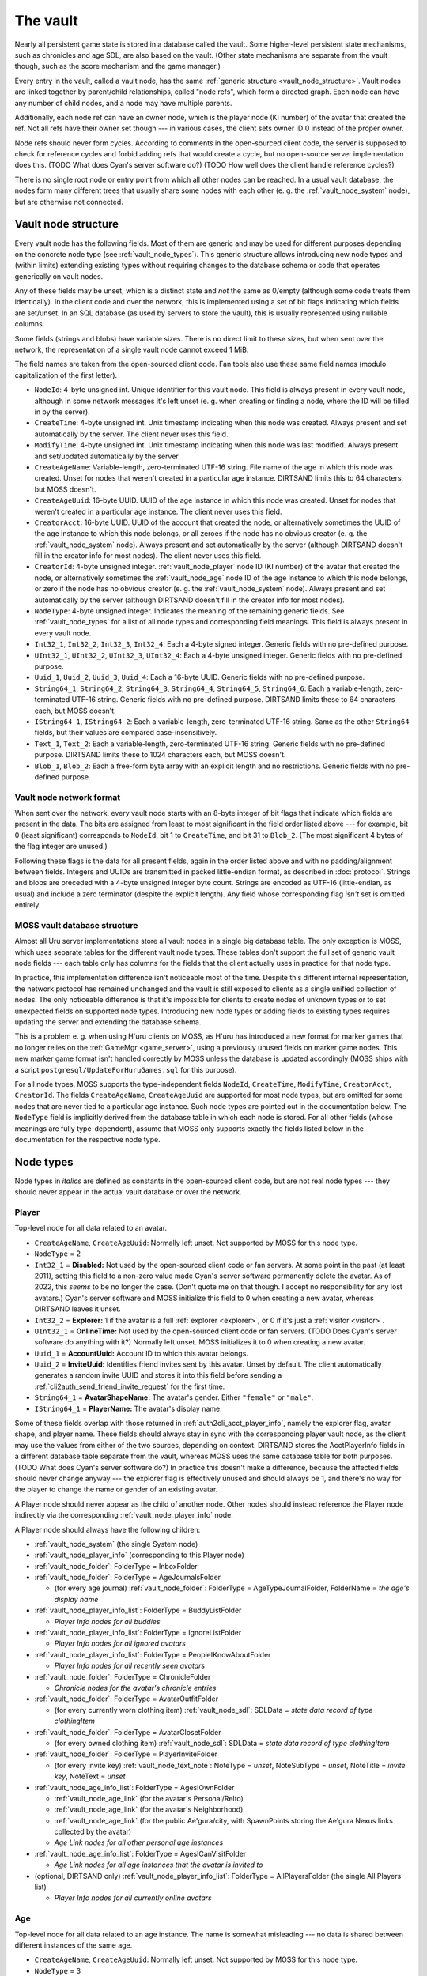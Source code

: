 .. index:: vault
  :name: vault

The vault
=========

Nearly all persistent game state is stored in a database called the vault.
Some higher-level persistent state mechanisms,
such as chronicles and age SDL,
are also based on the vault.
(Other state mechanisms are separate from the vault though,
such as the score mechanism and the game manager.)

Every entry in the vault,
called a vault node,
has the same :ref:`generic structure <vault_node_structure>`.
Vault nodes are linked together by parent/child relationships,
called "node refs",
which form a directed graph.
Each node can have any number of child nodes,
and a node may have multiple parents.

Additionally,
each node ref can have an owner node,
which is the player node (KI number) of the avatar that created the ref.
Not all refs have their owner set though ---
in various cases,
the client sets owner ID 0 instead of the proper owner.

Node refs should never form cycles.
According to comments in the open-sourced client code,
the server is supposed to check for reference cycles and forbid adding refs that would create a cycle,
but no open-source server implementation does this.
(TODO What does Cyan's server software do?)
(TODO How well does the client handle reference cycles?)

There is no single root node or entry point from which all other nodes can be reached.
In a usual vault database,
the nodes form many different trees
that usually share some nodes with each other
(e. g. the :ref:`vault_node_system` node),
but are otherwise not connected.

.. _vault_node_structure:

Vault node structure
--------------------

Every vault node has the following fields.
Most of them are generic and may be used for different purposes
depending on the concrete node type (see :ref:`vault_node_types`).
This generic structure allows introducing new node types and (within limits) extending existing types
without requiring changes to the database schema
or code that operates generically on vault nodes.

Any of these fields may be unset,
which is a distinct state and *not* the same as 0/empty
(although some code treats them identically).
In the client code and over the network,
this is implemented using a set of bit flags indicating which fields are set/unset.
In an SQL database (as used by servers to store the vault),
this is usually represented using nullable columns.

Some fields (strings and blobs) have variable sizes.
There is no direct limit to these sizes,
but when sent over the network,
the representation of a single vault node cannot exceed 1 MiB.

The field names are taken from the open-sourced client code.
Fan tools also use these same field names
(modulo capitalization of the first letter).

* ``NodeId``: 4-byte unsigned int.
  Unique identifier for this vault node.
  This field is always present in every vault node,
  although in some network messages it's left unset
  (e. g. when creating or finding a node,
  where the ID will be filled in by the server).
* ``CreateTime``: 4-byte unsigned int.
  Unix timestamp indicating when this node was created.
  Always present and set automatically by the server.
  The client never uses this field.
* ``ModifyTime``: 4-byte unsigned int.
  Unix timestamp indicating when this node was last modified.
  Always present and set/updated automatically by the server.
* ``CreateAgeName``: Variable-length, zero-terminated UTF-16 string.
  File name of the age in which this node was created.
  Unset for nodes that weren't created in a particular age instance.
  DIRTSAND limits this to 64 characters,
  but MOSS doesn't.
* ``CreateAgeUuid``: 16-byte UUID.
  UUID of the age instance in which this node was created.
  Unset for nodes that weren't created in a particular age instance.
  The client never uses this field.
* ``CreatorAcct``: 16-byte UUID.
  UUID of the account that created the node,
  or alternatively sometimes the UUID of the age instance to which this node belongs,
  or all zeroes if the node has no obvious creator
  (e. g. the :ref:`vault_node_system` node).
  Always present and set automatically by the server
  (although DIRTSAND doesn't fill in the creator info for most nodes).
  The client never uses this field.
* ``CreatorId``: 4-byte unsigned integer.
  :ref:`vault_node_player` node ID (KI number) of the avatar that created the node,
  or alternatively sometimes the :ref:`vault_node_age` node ID of the age instance to which this node belongs,
  or zero if the node has no obvious creator
  (e. g. the :ref:`vault_node_system` node).
  Always present and set automatically by the server
  (although DIRTSAND doesn't fill in the creator info for most nodes).
* ``NodeType``: 4-byte unsigned integer.
  Indicates the meaning of the remaining generic fields.
  See :ref:`vault_node_types` for a list of all node types and corresponding field meanings.
  This field is always present in every vault node.
* ``Int32_1``, ``Int32_2``, ``Int32_3``, ``Int32_4``: Each a 4-byte signed integer.
  Generic fields with no pre-defined purpose.
* ``UInt32_1``, ``UInt32_2``, ``UInt32_3``, ``UInt32_4``: Each a 4-byte unsigned integer.
  Generic fields with no pre-defined purpose.
* ``Uuid_1``, ``Uuid_2``, ``Uuid_3``, ``Uuid_4``: Each a 16-byte UUID.
  Generic fields with no pre-defined purpose.
* ``String64_1``, ``String64_2``, ``String64_3``, ``String64_4``, ``String64_5``, ``String64_6``: Each a variable-length, zero-terminated UTF-16 string.
  Generic fields with no pre-defined purpose.
  DIRTSAND limits these to 64 characters each,
  but MOSS doesn't.
* ``IString64_1``, ``IString64_2``: Each a variable-length, zero-terminated UTF-16 string.
  Same as the other ``String64`` fields,
  but their values are compared case-insensitively.
* ``Text_1``, ``Text_2``: Each a variable-length, zero-terminated UTF-16 string.
  Generic fields with no pre-defined purpose.
  DIRTSAND limits these to 1024 characters each,
  but MOSS doesn't.
* ``Blob_1``, ``Blob_2``: Each a free-form byte array with an explicit length and no restrictions.
  Generic fields with no pre-defined purpose.

.. _vault_node_network_format:

Vault node network format
^^^^^^^^^^^^^^^^^^^^^^^^^

When sent over the network,
every vault node starts with an 8-byte integer of bit flags
that indicate which fields are present in the data.
The bits are assigned from least to most significant in the field order listed above ---
for example,
bit 0 (least significant) corresponds to ``NodeId``, bit 1 to ``CreateTime``, and bit 31 to ``Blob_2``.
(The most significant 4 bytes of the flag integer are unused.)

Following these flags is the data for all present fields,
again in the order listed above
and with no padding/alignment between fields.
Integers and UUIDs are transmitted in packed little-endian format,
as described in :doc:`protocol`.
Strings and blobs are preceded with a 4-byte unsigned integer byte count.
Strings are encoded as UTF-16 (little-endian, as usual)
and include a zero terminator (despite the explicit length).
Any field whose corresponding flag *isn't* set is omitted entirely.

.. _moss_vault:

MOSS vault database structure
^^^^^^^^^^^^^^^^^^^^^^^^^^^^^

Almost all Uru server implementations store all vault nodes in a single big database table.
The only exception is MOSS,
which uses separate tables for the different vault node types.
These tables don't support the full set of generic vault node fields ---
each table only has columns for the fields that the client actually uses in practice for that node type.

In practice,
this implementation difference isn't noticeable most of the time.
Despite this different internal representation,
the network protocol has remained unchanged
and the vault is still exposed to clients as a single unified collection of nodes.
The only noticeable difference is that it's impossible for clients to create nodes of unknown types
or to set unexpected fields on supported node types.
Introducing new node types or adding fields to existing types requires updating the server and extending the database schema.

This is a problem e. g. when using H'uru clients on MOSS,
as H'uru has introduced a new format for marker games that no longer relies on the :ref:`GameMgr <game_server>`,
using a previously unused fields on marker game nodes.
This new marker game format isn't handled correctly by MOSS unless the database is updated accordingly
(MOSS ships with a script ``postgresql/UpdateForHuruGames.sql`` for this purpose).

For all node types,
MOSS supports the type-independent fields
``NodeId``, ``CreateTime``, ``ModifyTime``, ``CreatorAcct``, ``CreatorId``.
The fields ``CreateAgeName``, ``CreateAgeUuid`` are supported for most node types,
but are omitted for some nodes that are never tied to a particular age instance.
Such node types are pointed out in the documentation below.
The ``NodeType`` field is implicitly derived from the database table in which each node is stored.
For all other fields (whose meanings are fully type-dependent),
assume that MOSS only supports exactly the fields listed below in the documentation for the respective node type.

.. _vault_node_types:

Node types
----------

Node types in *italics* are defined as constants in the open-sourced client code,
but are not real node types ---
they should never appear in the actual vault database or over the network.

.. hlist::
  
  * *Invalid* = 0
  * *VNodeMgrLow* = 1
  * :ref:`vault_node_player` = 2
  * :ref:`vault_node_age` = 3
  * *VNodeMgr_UNUSED00* = 4
  * *VNodeMgr_UNUSED01* = 5
  * *VNodeMgr_UNUSED02* = 6
  * *VNodeMgr_UNUSED03* = 7
  * *VNodeMgrHigh* = 21
  * :ref:`vault_node_folder` = 22
  * :ref:`vault_node_player_info` = 23
  * :ref:`vault_node_system` = 24
  * :ref:`vault_node_image` = 25
  * :ref:`vault_node_text_note` = 26
  * :ref:`vault_node_sdl` = 27
  * :ref:`vault_node_age_link` = 28
  * :ref:`vault_node_chronicle` = 29
  * :ref:`vault_node_player_info_list` = 30
  * *UNUSED00* = 31
  * *UNUSED01* = 32
  * :ref:`vault_node_age_info` = 33
  * :ref:`vault_node_age_info_list` = 34
  * :ref:`vault_node_marker_game` = 35

.. commented out - this is way too wide
  csv-table:: Vault node types and field meanings
  :name: vault_node_types
  :header: #,Type Desc.,Int32_1,Int32_2,Int32_3,UInt32_1,UInt32_2,UInt32_3,Uuid_1,Uuid_2,String64_1,String64_2,String64_3,String64_4,IString64_1,Text_1,Text_2,Blob_1
  :widths: auto
  
  2,Player,Disabled,Explorer,,OnlineTime,,,AccountUuid,InviteUuid,AvatarShapeName,,,,PlayerName,,,
  3,Age,,,,,,,AgeInstanceGuid,ParentAgeInstanceGuid,AgeName,,,,,,,
  22,Folder,FolderType,,,,,,,,FolderName,,,,,,,
  23,Player Info,Online,CCRLevel,,PlayerId,,,AgeInstUuid,,AgeInstName,,,,PlayerName,,,
  24,System,CCRStatus,,,,,,,,,,,,,,,
  25,Image,ImageType,,,,,,,,ImageTitle,,,,,,,ImageData
  26,Text Note,NoteType,NoteSubType,,,,,,,NoteTitle,,,,,NoteText,,
  27,SDL,SDLIdent,,,,,,,,SDLName,,,,,,,SDLData
  28,Age Link,Unlocked,Volatile,,,,,,,,,,,,,,SpawnPoints
  29,Chronicle,EntryType,,,,,,,,EntryName,,,,,EntryValue,,
  30,Player Info List,folderType,,,,,,,,folderName,,,,,,,
  33,Age Info,AgeSequenceNumber,IsPublic,AgeLanguage,AgeId,AgeCzarId,AgeInfoFlags,AgeInstanceGuid,ParentAgeInstanceGuid,,AgeFilename,AgeInstanceName,AgeUserDefinedName,,AgeDescription,,
  34,Age Info List,folderType,,,,,,,,folderName,,,,,,,
  35,Marker Game,,,,,,,GameGuid,,,,,,,GameName,Reward (H'uru),MarkerData (H'uru)

.. _vault_node_player:

Player
^^^^^^

Top-level node for all data related to an avatar.

* ``CreateAgeName``, ``CreateAgeUuid``: Normally left unset.
  Not supported by MOSS for this node type.
* ``NodeType`` = 2
* ``Int32_1`` = **Disabled:** Not used by the open-sourced client code or fan servers.
  At some point in the past (at least 2011),
  setting this field to a non-zero value made Cyan's server software permanently delete the avatar.
  As of 2022,
  this *seems* to be no longer the case.
  (Don't quote me on that though.
  I accept no responsibility for any lost avatars.)
  Cyan's server software and MOSS initialize this field to 0 when creating a new avatar,
  whereas DIRTSAND leaves it unset.
* ``Int32_2`` = **Explorer:**
  1 if the avatar is a full :ref:`explorer <explorer>`,
  or 0 if it's just a :ref:`visitor <visitor>`.
* ``UInt32_1`` = **OnlineTime:** Not used by the open-sourced client code or fan servers.
  (TODO Does Cyan's server software do anything with it?)
  Normally left unset.
  MOSS initializes it to 0 when creating a new avatar.
* ``Uuid_1`` = **AccountUuid:** Account ID to which this avatar belongs.
* ``Uuid_2`` = **InviteUuid:** Identifies friend invites sent by this avatar.
  Unset by default.
  The client automatically generates a random invite UUID and stores it into this field
  before sending a :ref:`cli2auth_send_friend_invite_request` for the first time.
* ``String64_1`` = **AvatarShapeName:**
  The avatar's gender.
  Either ``"female"`` or ``"male"``.
* ``IString64_1`` = **PlayerName:**
  The avatar's display name.

Some of these fields overlap with those returned in :ref:`auth2cli_acct_player_info`,
namely the explorer flag, avatar shape, and player name.
These fields should always stay in sync with the corresponding player vault node,
as the client may use the values from either of the two sources,
depending on context.
DIRTSAND stores the AcctPlayerInfo fields in a different database table separate from the vault,
whereas MOSS uses the same database table for both purposes.
(TODO What does Cyan's server software do?)
In practice this doesn't make a difference,
because the affected fields should never change anyway ---
the explorer flag is effectively unused and should always be 1,
and there's no way for the player to change the name or gender of an existing avatar.

A Player node should never appear as the child of another node.
Other nodes should instead reference the Player node indirectly via the corresponding :ref:`vault_node_player_info` node.

A Player node should always have the following children:

* :ref:`vault_node_system` (the single System node)
* :ref:`vault_node_player_info` (corresponding to this Player node)
* :ref:`vault_node_folder`: FolderType = InboxFolder
* :ref:`vault_node_folder`: FolderType = AgeJournalsFolder
  
  * (for every age journal) :ref:`vault_node_folder`: FolderType = AgeTypeJournalFolder, FolderName = *the age's display name*
* :ref:`vault_node_player_info_list`: FolderType = BuddyListFolder
  
  * *Player Info nodes for all buddies*
* :ref:`vault_node_player_info_list`: FolderType = IgnoreListFolder
  
  * *Player Info nodes for all ignored avatars*
* :ref:`vault_node_player_info_list`: FolderType = PeopleIKnowAboutFolder
  
  * *Player Info nodes for all recently seen avatars*
* :ref:`vault_node_folder`: FolderType = ChronicleFolder
  
  * *Chronicle nodes for the avatar's chronicle entries*
* :ref:`vault_node_folder`: FolderType = AvatarOutfitFolder
  
  * (for every currently worn clothing item) :ref:`vault_node_sdl`: SDLData = *state data record of type clothingItem*
* :ref:`vault_node_folder`: FolderType = AvatarClosetFolder
  
  * (for every owned clothing item) :ref:`vault_node_sdl`: SDLData = *state data record of type clothingItem*
* :ref:`vault_node_folder`: FolderType = PlayerInviteFolder
  
  * (for every invite key) :ref:`vault_node_text_note`: NoteType = *unset*, NoteSubType = *unset*, NoteTitle = *invite key*, NoteText = *unset*
* :ref:`vault_node_age_info_list`: FolderType = AgesIOwnFolder
  
  * :ref:`vault_node_age_link` (for the avatar's Personal/Relto)
  * :ref:`vault_node_age_link` (for the avatar's Neighborhood)
  * :ref:`vault_node_age_link` (for the public Ae'gura/city, with SpawnPoints storing the Ae'gura Nexus links collected by the avatar)
  * *Age Link nodes for all other personal age instances*
* :ref:`vault_node_age_info_list`: FolderType = AgesICanVisitFolder
  
  * *Age Link nodes for all age instances that the avatar is invited to*
* (optional, DIRTSAND only) :ref:`vault_node_player_info_list`: FolderType = AllPlayersFolder (the single All Players list)
  
  * *Player Info nodes for all currently online avatars*

.. _vault_node_age:

Age
^^^

Top-level node for all data related to an age instance.
The name is somewhat misleading ---
no data is shared between different instances of the same age.

* ``CreateAgeName``, ``CreateAgeUuid``: Normally left unset.
  Not supported by MOSS for this node type.
* ``NodeType`` = 3
* ``Uuid_1`` = **AgeInstanceGuid:** This age instance's unique ID.
* ``Uuid_2`` = **ParentAgeInstanceGuid:** The AgeInstanceGuid of this age instance's parent instance,
  or unset if this age is not a sub-age or child age.
* ``String64_1`` = **AgeName:** Internal name of the age that this is an instance of.

An Age node should never appear as the child of another node.
Other nodes should instead reference the Age node indirectly via the corresponding :ref:`vault_node_age_info` node.

An Age node should always have the following children:

* :ref:`vault_node_system` (the single System node)
* :ref:`vault_node_age_info` (corresponding to this Age node)
* :ref:`vault_node_player_info_list`: FolderType = PeopleIKnowAboutFolder (apparently never has any children?)
* :ref:`vault_node_folder`: FolderType = ChronicleFolder (apparently never has any children?)
* :ref:`vault_node_age_info_list`: FolderType = SubAgesFolder
  
  * *Age Link nodes for all sub-ages*
* :ref:`vault_node_folder`: FolderType = AgeDevicesFolder
  
  * (for every device) :ref:`vault_node_text_note`: NoteType = Device, NoteTitle = *device name*
* (Personal/Relto only) :ref:`vault_node_player_info_list` (AgesIOwnFolder of the avatar who owns this Relto)

.. _vault_node_folder:

Folder
^^^^^^

A generic collection of other nodes.
Stores almost no data of its own.

* ``NodeType`` = 22
* ``Int32_1`` = **FolderType:** The folder's general meaning/purpose.
  See :ref:`vault_folder_list_types` for details.
  The open-sourced client code sometimes leaves this field unset.
* ``String64_1`` = **FolderName:** Name of the folder.
  If present,
  it's often (but not always) a human-readable name that is displayed to the player,
  e. g. the name of an age inbox folder.
  For many folder types,
  this field is left unset
  and it's expected that the type alone uniquely identifies the folder inside its parent.

A Folder node has no fixed structure and may contain child nodes of almost any type.
See the structure descriptions of the other node types for details.

.. _vault_node_player_info:

Player Info
^^^^^^^^^^^

Lightweight reference to an avatar.
Stores key information about the avatar,
its current state in the game,
and the corresponding :ref:`vault_node_player` node
that stores further data related to the avatar.

* ``CreateAgeName``, ``CreateAgeUuid``: Normally left unset.
  Not supported by MOSS for this node type.
* ``NodeType`` = 23
* ``Int32_1`` = **Online:**
  1 if the avatar is currently online,
  or 0 otherwise.
* ``Int32_2`` = **CCRLevel:**
  The avatar's current CCR level.
  Normally left unset if the avatar's CCR level has never been changed from the default 0.
  Not supported by MOSS.
* ``UInt32_1`` = **PlayerId:**
  ID of the corresponding :ref:`vault_node_player` node,
  i. e. the avatar's KI number.
* ``String64_1`` = **AgeInstName:**
  Display name of the age instance that the avatar is currently in.
  Should always be identical to the ``String64_3`` (AgeInstanceName) field of the :ref:`vault_node_age_info` node indicated by this node's AgeInstUuid field,
  or set to an empty string if the avatar is not currently in any instance.
* ``IString64_1`` = **PlayerName:**
  The avatar's display name.
  Should always be identical to the same field in the corresponding :ref:`vault_node_player` node.
* ``Uuid_1`` = **AgeInstUuid:**
  UUID of the age instance that the avatar is currently in.
  Set to all zeroes if the avatar is not currently in any instance.

A Player Info node should never have any child nodes.

.. _vault_node_system:

System
^^^^^^

Singleton node storing global data that can be accessed from any avatar and age.

* ``CreateAgeName``, ``CreateAgeUuid``: Normally left unset.
  Not supported by MOSS for this node type.
* ``NodeType`` = 24
* ``Int32_1`` = **CCRStatus:**
  1 if any CCRs are currently online,
  or 0 otherwise.
  Normally left unset if no CCR has ever been online.
  No open-source client actively uses this field.
  Not supported by MOSS.

There should only ever be a single System node in the entire vault.
It is normally the first vault node that is ever created
and has the lowest possible vault node ID:
1 for Cyan's server software,
101 for MOSS,
and 10001 for DIRTSAND.
All :ref:`vault_node_player` and :ref:`vault_node_age` nodes should have the System node as their first child node.

The System node should have the following children:

* :ref:`vault_node_folder`: FolderType = GlobalInboxFolder
  
  * :ref:`vault_node_folder`: FolderType = UserDefinedNode, FolderName = "Journals"
    
    * :ref:`vault_node_text_note`: Type = Generic, SubType = Generic, Title = "Sharper", Text = *contents of Douglas Sharper's journal*
  
  * :ref:`vault_node_folder`: FolderType = UserDefinedNode, FolderName = "MemorialImager"
    
    * :ref:`vault_node_text_note`: Type = Generic, SubType = Generic, Title = "MemorialImager", Text = *list of names to be displayed on the Kahlo Pub memorial imager*
  
  * *additional nodes that will be displayed in every avatar's Incoming folder*

All child nodes of the global inbox folder,
except for :ref:`vault_node_folder` or :ref:`vault_node_chronicle` nodes,
are displayed as the first entries in every avatar's KI Incoming folder,
above any nodes from the per-avatar inbox folder.
Players cannot delete nodes from the global inbox folder using the KI user interface,
unlike nodes stored in the per-avatar inbox folder.

.. _vault_node_image:

Image
^^^^^

A KI image/picture/screenshot,
as seen in the KI interface or on imagers.

* ``NodeType`` = 25
* ``Int32_1`` = **ImageType:**
  Indicates the format of the ImageData field.
  May be one of:
  
  * None = 0: Placeholder type to indicate that image saving failed.
    The image data should be empty.
  * JPEG = 1: Default image type and the only one supported by OpenUru clients.
  * PNG = 2: Only supported by H'uru clients.
    Not actively used.
* ``String64_1`` = **ImageTitle:**
  Human-readable title/caption for the image.
  For images stored in the KI,
  it can be edited by the player.
* ``Blob_1`` = **ImageData:**
  The image's raw data in the format indicated by ImageType.

An Image node should never have any child nodes.

.. _vault_node_text_note:

Text Note
^^^^^^^^^

Usually a KI note/message/journal entry,
as seen in the KI interface or on imagers.
Also used internally to represent imagers themselves,
age instance visit (un)invitations,
and miscellaneous text data.

* ``NodeType`` = 26
* ``Int32_1`` = **NoteType:**
  The text note's general purpose/meaning.
  May be one of:
  
  * Generic = 0: Default type,
    used for text notes containing human-readable text
    with no specific meaning to the game.
  * CCRPetition = 1: Not used by the open-sourced client code.
  * Device = 2: Stores the contents of an imager.
    Unlike other text note types,
    the NoteText field isn't relevant and usually left empty.
    The imager's contents are instead stored inside a device inbox child node (see below).
  * Invite = 3: Not used by the open-sourced client code.
    (Text Note nodes under a PlayerInviteFolder have their NoteType unset.)
  * Visit = 4: An invitation to another avatar's age instance.
  * UnVisit = 5: An un-invitation that revokes a previous invitation for an age instance.
* ``Int32_2`` = **NoteSubType:**
  The open-sourced client code only defines a single subtype: Generic = 0.
  All text notes have this field set to 0 or left unset.
  This field is otherwise not actively used.
* ``String64_1`` = **NoteTitle:**
  Human-readable title for the text note.
  For text notes stored in the KI,
  it can be edited by the player.
  Left unset if NoteType is Visit or UnVisit.
* ``Text_1`` = **NoteText:**
  The text note's contents,
  normally human-readable text.
  For text notes stored in the KI,
  it can be edited by the player.
  For Device notes,
  this field is left unset.
  For Visit and UnVisit notes,
  this is a machine-readable string in the format
  :samp:`{AgeFilename}|{AgeInstanceName}|{AgeUserDefinedName}|{AgeDescription}|{AgeInstanceGuid}|{AgeLanguage}|{AgeSequenceNumber}`,
  with all values taken from the :ref:`vault_node_age_info` node of the age instance being invited to.

Most Text Note nodes should never have any child nodes.
The only exception are notes with NoteType Device,
which should have a single child node:

* :ref:`vault_node_folder`: FolderType = DeviceInboxFolder, FolderName = "DevInbox"
  
  * *any nodes stored in the imager*

.. _vault_node_sdl:

SDL
^^^

A state data record in packed binary format,
used to store an age instance's persistent state
and an avatar's clothing.

* ``NodeType`` = 27
* ``Int32_1`` = **SDLIdent:**
  Practically unused.
  When initializing the SDL node in an :ref:`vault_node_age_info` node,
  the server sets this field to 0.
  The open-sourced client code never sets it or uses it for anything.
* ``String64_1`` = **SDLName:**
  Name of the state descriptor (.sdl file) to use for this node.
  This field is only relevant when the SDLData field is unset or empty.
  Otherwise the SDLData itself indicates which state descriptor to use
  and this field is ignored.
  When initializing the SDL node in an :ref:`vault_node_age_info` node,
  the server sets this field to the age file name.
  The open-sourced client code never sets this field
  and only uses it in one case (see below).
* ``Blob_1`` = **SDLData:**
  The serialized state data record ("SDL blob").
  When initializing the SDL node in an :ref:`vault_node_age_info` node,
  the server leaves this field unset.
  When the client finds this field unset or empty,
  it looks up the state descriptor named by the SDLName field
  and uses that to initialize this field with a default state data record.
  If no state descriptor with that name could be found,
  the client leaves this field unset/empty.

An SDL node should never have any child nodes.

.. _vault_node_age_link:

Age Link
^^^^^^^^

A link to an age instance.
Usually visible to the player as a book on the Relto bookshelf or a Nexus link,
but also used internally to reference an age's sub-ages and/or child ages.

* ``NodeType`` = 28
* ``Int32_1`` = **Unlocked:**
  1 if the player has shared this link
  by unlocking its tab on the Relto bookshelf,
  or 0 or unset if the tab is currently locked.
  For links that don't appear on the Relto bookshelf,
  this field should never be set.
  Unset by default.
* ``Int32_2`` = **Volatile:**
  1 if the age instance should be recreated the next time this link is used,
  or 0 or unset otherwise.
  This field is controlled using the delete buttons on the Relto bookshelf.
  For other links,
  this field should never be set.
  Unset by default.
* ``Blob_1`` = **SpawnPoints:**
  List of link-in points that the avatar has collected for the age.
  This usually corresponds to the pages of the corresponding book on the Relto bookshelf.
  Unset by default.
  If set,
  the value is a sequence of semicolon-terminated entries
  in the format :samp:`{Title}:{SpawnPoint}:{CameraStack};`,
  with the following meanings:
  
  * :samp:`{Title}`: Identifier for the linking book page.
    For the most part,
    these identifiers can be chosen freely,
    but the following ones have special meanings:
    
    * ``Default``: The age's primary linking panel/link-in point.
      If present,
      this should be the first entry in the list.
      If not present,
      the Relto bookshelf book will show a "broken link" panel on the first (non-bookmark) page.
    * ``JCSavePoint``, ``SCSavePoint``: The Relto bookshelf book displays this link as a journey cloth bookmark instead of a regular linking panel
      and makes it the first page of the book.
      ``JCSavePoint`` represents a hand journey cloth and ``SCSavePoint`` a shell cloth.
      A single Age Link should only contain at most one of these two cloth link types.
  * :samp:`{SpawnPoint}`: Internal name of the spawn point in the age.
  * :samp:`{CameraStack}`: A ``~``-separated sequence of camera names that should be restored when arriving at the link-in point.
    Only used for cloth bookmark links.
    For other links,
    this part should always be empty.

An Age Link node should always have exactly one child node:
the :ref:`vault_node_age_info` node for the age instance that the link points to.

.. _vault_node_chronicle:

Chronicle
^^^^^^^^^

A simple string key/value pair associated with an avatar,
used to store persistent state
that is needed across multiple age instances
or not associated with any particular age.

* ``NodeType`` = 29
* ``Int32_1`` = **EntryType:**
  Appears to be meaningless and not actively used.
  All known chronicle entries use type 0, 1, or 2.
  The open-sourced client code sometimes leaves this field unset
  when creating Chronicle nodes manually instead of through the usual API.
  This happens for Chronicle nodes nested inside other Chronicle nodes
  or located outside of a ChronicleFolder.
  This field shouldn't change after creation.
* ``String64_1`` = **EntryName:**
  Name of the chronicle entry.
  Every Chronicle node's name should be unique within its parent node.
  Should always be set
  and shouldn't change after creation.
* ``Text_1`` = **EntryValue:**
  Value of the chronicle entry.
  The format and meaning of this field depends on the EntryName.
  Should always be set.

A Chronicle node's children should all be Chronicle nodes as well.
Most Chronicle nodes have no children at all.

.. _vault_node_player_info_list:

Player Info List
^^^^^^^^^^^^^^^^

Collection of :ref:`vault_node_player_info` nodes.
Stores no data of its own.

* ``CreateAgeName``, ``CreateAgeUuid``: Normally left unset.
  Not supported by MOSS for this node type.
* ``NodeType`` = 30
* ``Int32_1`` = **FolderType:** The player info list's meaning/purpose.
  See :ref:`vault_folder_list_types` for details.

A Player Info List's children should all be :ref:`vault_node_player_info` nodes.

.. _vault_node_age_info:

Age Info
^^^^^^^^

A reference to an age instance.
Stores key information identifying the instance
and the corresponding :ref:`vault_node_age` node
that stores further data related to the instance.

* ``CreateAgeName``, ``CreateAgeUuid``: Normally left unset.
  Not supported by MOSS for this node type.
* ``NodeType`` = 33
* ``Int32_1`` = **AgeSequenceNumber:**
  A sequential number identifying multiple different instances of the same age with the same owner.
  The first instance has sequence number 0.
  Each further instance receives a sequence number one higher than the previous one.
* ``Int32_2`` = **IsPublic:**
  1 if the age instance is public,
  or 0 or unset otherwise.
  When creating a new private age instance,
  Cyan's server software and MOSS leave this field unset by default,
  whereas DIRTSAND explicitly sets it to 0.
* ``Int32_3`` = **AgeLanguage:**
  Apparently not actively used.
  In practice,
  the open-sourced client code always sets this field to -1.
* ``UInt32_1`` = **AgeId:**
  ID of the corresponding :ref:`vault_node_age` node.
* ``UInt32_2`` = **AgeCzarId:**
  Not used by the open-sourced client code.
  The server sets this field to 0 when creating a new age instance.
* ``UInt32_3`` = **AgeInfoFlags:**
  Not used by the open-sourced client code.
  The server sets this field to 0 when creating a new age instance.
* ``Uuid_1`` = **AgeInstanceGuid:**
  This age instance's unique ID.
  Should always be identical to the AgeInstanceGuid of the corresponding :ref:`vault_node_age` node.
* ``Uuid_2`` = **ParentAgeInstanceGuid:**
  The AgeInstanceGuid of this age instance's parent instance,
  or unset if this age is not a sub-age or child age.
  Should always be identical to the ParentAgeInstanceGuid of the corresponding :ref:`vault_node_age` node.
* ``String64_2`` = **AgeFilename:**
  Internal name of the age that this is an instance of.
  Should always be identical to the AgeName of the corresponding :ref:`vault_node_age` node.
* ``String64_3`` = **AgeInstanceName:**
  Display name of the age that this is an instance of.
* ``String64_4`` = **AgeUserDefinedName:**
  A prefix describing the owner of this age instance.
  This is usually the owner's name in possessive form,
  e. g. "Douglas Sharper's" (including the "'s").
  For automatically created neighborhoods,
  this is normally the string "DRC" (without "'s"),
  although some shards change this.
  Unset for age instances with no owner,
  e. g. public age instances.
  For neighborhoods,
  this field can be edited by the instance's owners in the KI neighborhood settings screen
  (although this only works in H'uru clients).
* ``Text_1`` = **AgeDescription:**
  For some age instances
  (personal instances and some neighborhoods apparently),
  this is set to the combination :samp:`{AgeUserDefinedName} {AgeInstanceName}`
  (the sequence number is *not* included here).
  For other instances,
  this field is left unset.
  For neighborhoods,
  this field can be edited by the instance's owners in the KI neighborhood settings screen
  (although this only works in H'uru clients).

An Age Info node should have the following children:

* :ref:`vault_node_sdl`: SDLIdent = 0, SDLName = AgeFilename
* :ref:`vault_node_player_info_list`: FolderType = AgeOwnersFolder
  
  * *Player Info nodes for all avatars that own this age instance*
* :ref:`vault_node_player_info_list`: FolderType = CanVisitFolder
  
  * *Player Info nodes for all avatars invited to this age instance*
* :ref:`vault_node_age_info_list`: FolderType = ChildAgesFolder
  
  * *Age Link nodes for all child age instances of this age instance*
* (optional) :ref:`vault_node_folder`: FolderType = *unset*, FolderName = "AgeData"
  
  * *age-specific Chronicle nodes*

.. _vault_node_age_info_list:

Age Info List
^^^^^^^^^^^^^

Collection of :ref:`vault_node_age_link` nodes.
Stores no data of its own.

* ``CreateAgeName``, ``CreateAgeUuid``: Normally left unset.
  Not supported by MOSS for this node type.
* ``NodeType`` = 34
* ``Int32_1`` = **FolderType:** The age info list's meaning/purpose.
  See :ref:`vault_folder_list_types` for details.

An Age Info List's children should all be :ref:`vault_node_age_link` nodes
(not :ref:`vault_node_age_info`,
despite the name).

.. _vault_node_marker_game:

Marker Game
^^^^^^^^^^^

A player-created marker game/mission,
as seen in the KI interface.

There are two incompatible internal representations of marker games,
both of which use this node type.
The original open-sourced client code,
as well as current OpenUru clients,
rely mainly on the :ref:`GameMgr <game_server>` to work with marker games
and store almost no information about marker games in the vault.
H'uru introduced a different implementation of marker games that isn't based on the GameMgr
and as a result stores the entire marker game in its vault node.
Currently,
OpenUru clients only support GameMgr-based marker games
and H'uru clients only support vault-based ones,
but work is ongoing to re-add GameMgr marker game support to H'uru.

* ``NodeType`` = 35
* ``Uuid_1`` = **GameGuid:**
  Internal identifier for this marker game in the :ref:`GameMgr <game_server>`.
  Unset for H'uru vault-based marker games.
* ``Text_1`` = **GameName:**
  Name of the marker game,
  chosen freely by the player.
  Should always be set.
* ``Text_2`` = **Reward:**
  List of rewards to be granted to the avatar when completing this marker game.
  Unset by default,
  but can be set using the chat command ``/gamereward`` in internal H'uru clients.
  Only used by H'uru clients and silently ignored by OpenUru clients.
  Not supported by MOSS.
  The value is a ``;``-separated string,
  with each element having one of the following formats:
  
  * :samp:`chron:{name}`
    or :samp:`chron:{name}:{value}` ---
    Set the chronicle entry :samp:`{name}` to :samp:`{value}`
    (defaults to ``1`` if omitted).
    The chronicle entry's type is assumed to be 0.
    If a chronicle entry with matching name and type already exists,
    it is updated in-place,
    otherwise a new chronicle entry is created.
  * :samp:`clothing:{name}`,
    :samp:`clothing:{name}:{tint1}`,
    or :samp:`clothing:{name}:{tint1}:{tint2}` ---
    Add the specified clothing item to the avatar's wardrobe.
    The :samp:`{name}` is automatically prefixed with ``F`` or ``M`` based on the avatar's clothing group/gender.
    :samp:`{tint1}` and :samp:`{tint2}` are in the format :samp:`{r},{g},{b}`,
    with each RGB component in decimal from 0 to 255.
    One or both tint colors may be omitted,
    in which case they default to white.
* ``Blob_1`` = **MarkerData:**
  The game's markers in packed binary form.
  Unset for GameMgr-based marker games.
  Only set by H'uru clients for vault-based marker games.
  Not understood by OpenUru clients.
  Not supported by MOSS,
  unless the database is updated using the script ``postgresql/UpdateForHuruGames.sql`` from the MOSS repository.
  The data format is as follows,
  with all values in little-endian byte order as usual:
  
  * **Marker count:** 4-byte unsigned integer.
  * **Markers:** Variable-length array.
    
    * **ID:** 4-byte unsigned integer.
    * **Age:** "Safe" string.
    * **X, Y, Z:** Each a 4-byte floating-point number.
    * **Description:** "Safe" string.

A Marker Game node should never have any child nodes.

.. _vault_folder_list_types:

Folder/list types
-----------------

The three node types :ref:`vault_node_folder`, :ref:`vault_node_player_info_list`, and :ref:`vault_node_age_info_list` use a common numbering scheme for their **FolderType** field (``Int32_1``).
Below is a full list of all folder/list types defined in the open-sourced client code.
Types in *italics* are effectively unused ---
they are never added to the vault by the client or any known server implementation.

.. csv-table::
  :header: #,Folder type,Used in node type
  :widths: auto
  
  0,UserDefinedNode,:ref:`vault_node_folder`
  1,InboxFolder,:ref:`vault_node_folder`
  2,BuddyListFolder,:ref:`vault_node_player_info_list`
  3,IgnoreListFolder,:ref:`vault_node_player_info_list`
  4,PeopleIKnowAboutFolder,:ref:`vault_node_player_info_list`
  5,*VaultMgrGlobalDataFolder*,*unused*
  6,ChronicleFolder,:ref:`vault_node_folder`
  7,AvatarOutfitFolder,:ref:`vault_node_folder`
  8,AgeTypeJournalFolder,:ref:`vault_node_folder`
  9,SubAgesFolder,:ref:`vault_node_age_info_list`
  10,DeviceInboxFolder,:ref:`vault_node_folder`
  11,*HoodMembersFolder*,*unused in vault*
  12,AllPlayersFolder,:ref:`vault_node_player_info_list`
  13,*AgeMembersFolder*,*unused in vault*
  14,AgeJournalsFolder,:ref:`vault_node_folder`
  15,AgeDevicesFolder,:ref:`vault_node_folder`
  16,*AgeInstanceSDLNode*,*unused*
  17,*AgeGlobalSDLNode*,*unused*
  18,CanVisitFolder,:ref:`vault_node_player_info_list`
  19,AgeOwnersFolder,:ref:`vault_node_player_info_list`
  20,*AllAgeGlobalSDLNodesFolder*,*unused*
  21,*PlayerInfoNode*,*unused*
  22,*PublicAgesFolder*,*unused*
  23,AgesIOwnFolder,:ref:`vault_node_age_info_list`
  24,AgesICanVisitFolder,:ref:`vault_node_age_info_list`
  25,AvatarClosetFolder,:ref:`vault_node_folder`
  26,*AgeInfoNode*,*unused*
  27,*SystemNode*,*unused*
  28,PlayerInviteFolder,:ref:`vault_node_folder`
  29,*CCRPlayersFolder*,*unused*
  30,GlobalInboxFolder,:ref:`vault_node_folder`
  31,ChildAgesFolder,:ref:`vault_node_age_info_list`
  32,*GameScoresFolder*,*unused*
